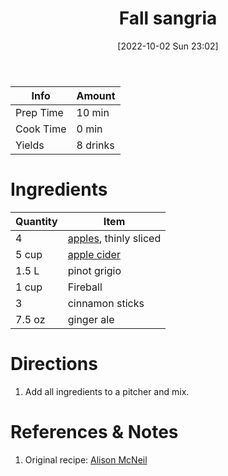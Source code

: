 :PROPERTIES:
:ID:       41ada254-5bc9-4a7b-b225-a50b2c27c457
:END:
#+TITLE: Fall sangria
#+DATE: [2022-10-02 Sun 23:02]
#+LAST_MODIFIED: [2022-10-07 Fri 21:15]
#+FILETAGS: :alcohol:recipe:beverage:

| Info      | Amount   |
|-----------+----------|
| Prep Time | 10 min   |
| Cook Time | 0 min    |
| Yields    | 8 drinks |

* Ingredients

  | Quantity | Item                  |
  |----------+-----------------------|
  | 4        | [[id:f9ceed1b-9c02-40b0-910b-cb65cb53125d][apples]], thinly sliced |
  | 5 cup    | [[id:01ec4cb0-648e-451e-8e21-a92aced12619][apple cider]]           |
  | 1.5 L    | pinot grigio          |
  | 1 cup    | Fireball              |
  | 3        | cinnamon sticks       |
  | 7.5 oz   | ginger ale            |

* Directions

  1. Add all ingredients to a pitcher and mix.

* References & Notes

  1. Original recipe: [[id:e0055098-15ce-44ff-9b2d-803adf48bac5][Alison McNeil]]
